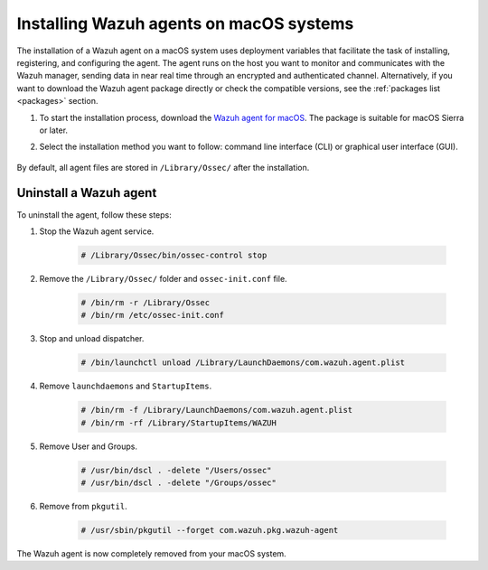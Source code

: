 .. Copyright (C) 2021 Wazuh, Inc.

.. meta:: :description: Learn how to install the Wazuh agent on macOS.

.. _wazuh_agent_package_macos:


Installing Wazuh agents on macOS systems
========================================

The installation of a Wazuh agent on a macOS system uses deployment variables that facilitate the task of installing, registering, and configuring the agent. The agent runs on the host you want to monitor and communicates with the Wazuh manager, sending data in near real time through an encrypted and authenticated channel. Alternatively, if you want to download the Wazuh agent package directly or check the compatible versions, see the :ref:`packages list <packages>` section. 

#. To start the installation process, download the `Wazuh agent for macOS <https://packages.wazuh.com/|CURRENT_MAJOR|/macos/wazuh-agent-|WAZUH_LATEST|-|WAZUH_REVISION_OSX|.pkg>`_. The package is suitable for macOS Sierra or later. 

#. Select the installation method you want to follow: command line interface (CLI) or graphical user interface (GUI).

        .. tabs::
    
          .. group-tab:: CLI
    
             #. To deploy the Wazuh agent to your system, run the following command defining the variable ``WAZUH_MANAGER``. The agent uses this value to register and this is also the assigned manager for forwarding events.

                .. code-block:: console
    
                  # launchctl setenv WAZUH_MANAGER "10.0.0.2" && installer -pkg wazuh-agent-|WAZUH_LATEST|-|WAZUH_REVISION_OSX|.pkg -target /
    
                For additional deployment options such as agent name, agent group, and registration password, see the :ref:`Deployment variables for macOS <deployment_variables_macos>` section.
    
             #. To complete the installation process, start the Wazuh agent.
    
                .. code-block:: console
    
                  # sudo /Library/Ossec/bin/ossec-control start


            The installation process is now complete and the Wazuh agent is successfully installed, registered, and configured, running on your macOS system.

            
          .. group-tab:: GUI

             #. To install the Wazuh agent on your system, run the downloaded file and follow the steps in the installation wizard. If you are not sure how to answer some of the prompts, use the default answers.

                .. thumbnail:: ../../images/installation/macos.png
                   :align: center
                   
             #. To complete the installation process, start the Wazuh agent.
    
                .. code-block:: console
    
                  # sudo /Library/Ossec/bin/ossec-control start
 
            The installation process is now complete and the Wazuh agent is successfully installed on your macOS system. The next step is to register and configure the agent to communicate with the Wazuh manager. To perform this action, see the :ref:`Registering Wazuh agents <register_agents>` section. 

By default, all agent files are stored in ``/Library/Ossec/`` after the installation.
    

Uninstall a Wazuh agent
-----------------------

To uninstall the agent, follow these steps: 

#. Stop the Wazuh agent service.

    .. code-block:: console

      # /Library/Ossec/bin/ossec-control stop

#. Remove the ``/Library/Ossec/`` folder and ``ossec-init.conf`` file.

    .. code-block:: console

      # /bin/rm -r /Library/Ossec
      # /bin/rm /etc/ossec-init.conf

#. Stop and unload dispatcher.

    .. code-block:: console

      # /bin/launchctl unload /Library/LaunchDaemons/com.wazuh.agent.plist

#. Remove ``launchdaemons`` and ``StartupItems``.

    .. code-block:: console

      # /bin/rm -f /Library/LaunchDaemons/com.wazuh.agent.plist
      # /bin/rm -rf /Library/StartupItems/WAZUH

#. Remove User and Groups.

    .. code-block:: console

      # /usr/bin/dscl . -delete "/Users/ossec"
      # /usr/bin/dscl . -delete "/Groups/ossec"

#. Remove from ``pkgutil``.

    .. code-block:: console

      # /usr/sbin/pkgutil --forget com.wazuh.pkg.wazuh-agent

The Wazuh agent is now completely removed from your macOS system.






